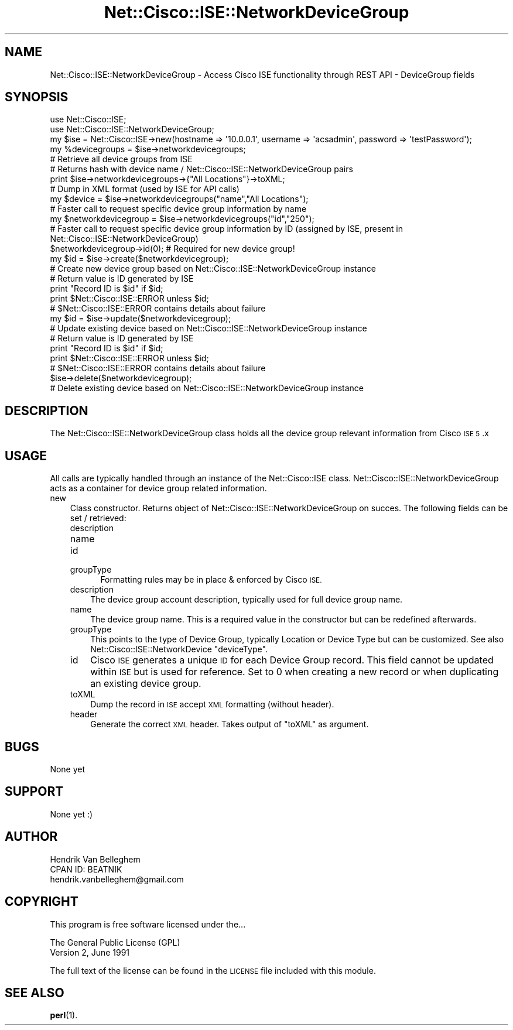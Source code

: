 .\" Automatically generated by Pod::Man 4.14 (Pod::Simple 3.40)
.\"
.\" Standard preamble:
.\" ========================================================================
.de Sp \" Vertical space (when we can't use .PP)
.if t .sp .5v
.if n .sp
..
.de Vb \" Begin verbatim text
.ft CW
.nf
.ne \\$1
..
.de Ve \" End verbatim text
.ft R
.fi
..
.\" Set up some character translations and predefined strings.  \*(-- will
.\" give an unbreakable dash, \*(PI will give pi, \*(L" will give a left
.\" double quote, and \*(R" will give a right double quote.  \*(C+ will
.\" give a nicer C++.  Capital omega is used to do unbreakable dashes and
.\" therefore won't be available.  \*(C` and \*(C' expand to `' in nroff,
.\" nothing in troff, for use with C<>.
.tr \(*W-
.ds C+ C\v'-.1v'\h'-1p'\s-2+\h'-1p'+\s0\v'.1v'\h'-1p'
.ie n \{\
.    ds -- \(*W-
.    ds PI pi
.    if (\n(.H=4u)&(1m=24u) .ds -- \(*W\h'-12u'\(*W\h'-12u'-\" diablo 10 pitch
.    if (\n(.H=4u)&(1m=20u) .ds -- \(*W\h'-12u'\(*W\h'-8u'-\"  diablo 12 pitch
.    ds L" ""
.    ds R" ""
.    ds C` ""
.    ds C' ""
'br\}
.el\{\
.    ds -- \|\(em\|
.    ds PI \(*p
.    ds L" ``
.    ds R" ''
.    ds C`
.    ds C'
'br\}
.\"
.\" Escape single quotes in literal strings from groff's Unicode transform.
.ie \n(.g .ds Aq \(aq
.el       .ds Aq '
.\"
.\" If the F register is >0, we'll generate index entries on stderr for
.\" titles (.TH), headers (.SH), subsections (.SS), items (.Ip), and index
.\" entries marked with X<> in POD.  Of course, you'll have to process the
.\" output yourself in some meaningful fashion.
.\"
.\" Avoid warning from groff about undefined register 'F'.
.de IX
..
.nr rF 0
.if \n(.g .if rF .nr rF 1
.if (\n(rF:(\n(.g==0)) \{\
.    if \nF \{\
.        de IX
.        tm Index:\\$1\t\\n%\t"\\$2"
..
.        if !\nF==2 \{\
.            nr % 0
.            nr F 2
.        \}
.    \}
.\}
.rr rF
.\"
.\" Accent mark definitions (@(#)ms.acc 1.5 88/02/08 SMI; from UCB 4.2).
.\" Fear.  Run.  Save yourself.  No user-serviceable parts.
.    \" fudge factors for nroff and troff
.if n \{\
.    ds #H 0
.    ds #V .8m
.    ds #F .3m
.    ds #[ \f1
.    ds #] \fP
.\}
.if t \{\
.    ds #H ((1u-(\\\\n(.fu%2u))*.13m)
.    ds #V .6m
.    ds #F 0
.    ds #[ \&
.    ds #] \&
.\}
.    \" simple accents for nroff and troff
.if n \{\
.    ds ' \&
.    ds ` \&
.    ds ^ \&
.    ds , \&
.    ds ~ ~
.    ds /
.\}
.if t \{\
.    ds ' \\k:\h'-(\\n(.wu*8/10-\*(#H)'\'\h"|\\n:u"
.    ds ` \\k:\h'-(\\n(.wu*8/10-\*(#H)'\`\h'|\\n:u'
.    ds ^ \\k:\h'-(\\n(.wu*10/11-\*(#H)'^\h'|\\n:u'
.    ds , \\k:\h'-(\\n(.wu*8/10)',\h'|\\n:u'
.    ds ~ \\k:\h'-(\\n(.wu-\*(#H-.1m)'~\h'|\\n:u'
.    ds / \\k:\h'-(\\n(.wu*8/10-\*(#H)'\z\(sl\h'|\\n:u'
.\}
.    \" troff and (daisy-wheel) nroff accents
.ds : \\k:\h'-(\\n(.wu*8/10-\*(#H+.1m+\*(#F)'\v'-\*(#V'\z.\h'.2m+\*(#F'.\h'|\\n:u'\v'\*(#V'
.ds 8 \h'\*(#H'\(*b\h'-\*(#H'
.ds o \\k:\h'-(\\n(.wu+\w'\(de'u-\*(#H)/2u'\v'-.3n'\*(#[\z\(de\v'.3n'\h'|\\n:u'\*(#]
.ds d- \h'\*(#H'\(pd\h'-\w'~'u'\v'-.25m'\f2\(hy\fP\v'.25m'\h'-\*(#H'
.ds D- D\\k:\h'-\w'D'u'\v'-.11m'\z\(hy\v'.11m'\h'|\\n:u'
.ds th \*(#[\v'.3m'\s+1I\s-1\v'-.3m'\h'-(\w'I'u*2/3)'\s-1o\s+1\*(#]
.ds Th \*(#[\s+2I\s-2\h'-\w'I'u*3/5'\v'-.3m'o\v'.3m'\*(#]
.ds ae a\h'-(\w'a'u*4/10)'e
.ds Ae A\h'-(\w'A'u*4/10)'E
.    \" corrections for vroff
.if v .ds ~ \\k:\h'-(\\n(.wu*9/10-\*(#H)'\s-2\u~\d\s+2\h'|\\n:u'
.if v .ds ^ \\k:\h'-(\\n(.wu*10/11-\*(#H)'\v'-.4m'^\v'.4m'\h'|\\n:u'
.    \" for low resolution devices (crt and lpr)
.if \n(.H>23 .if \n(.V>19 \
\{\
.    ds : e
.    ds 8 ss
.    ds o a
.    ds d- d\h'-1'\(ga
.    ds D- D\h'-1'\(hy
.    ds th \o'bp'
.    ds Th \o'LP'
.    ds ae ae
.    ds Ae AE
.\}
.rm #[ #] #H #V #F C
.\" ========================================================================
.\"
.IX Title "Net::Cisco::ISE::NetworkDeviceGroup 3"
.TH Net::Cisco::ISE::NetworkDeviceGroup 3 "2020-07-11" "perl v5.32.0" "User Contributed Perl Documentation"
.\" For nroff, turn off justification.  Always turn off hyphenation; it makes
.\" way too many mistakes in technical documents.
.if n .ad l
.nh
.SH "NAME"
Net::Cisco::ISE::NetworkDeviceGroup \- Access Cisco ISE functionality through REST API \- DeviceGroup fields
.SH "SYNOPSIS"
.IX Header "SYNOPSIS"
.Vb 2
\&        use Net::Cisco::ISE;
\&        use Net::Cisco::ISE::NetworkDeviceGroup;
\&        
\&        my $ise = Net::Cisco::ISE\->new(hostname => \*(Aq10.0.0.1\*(Aq, username => \*(Aqacsadmin\*(Aq, password => \*(AqtestPassword\*(Aq);
\&        
\&        my %devicegroups = $ise\->networkdevicegroups;
\&        # Retrieve all device groups from ISE
\&        # Returns hash with device name / Net::Cisco::ISE::NetworkDeviceGroup pairs
\&
\&        print $ise\->networkdevicegroups\->{"All Locations"}\->toXML;
\&        # Dump in XML format (used by ISE for API calls)
\&        
\&        my $device = $ise\->networkdevicegroups("name","All Locations");
\&        # Faster call to request specific device group information by name
\&
\&        my $networkdevicegroup = $ise\->networkdevicegroups("id","250");
\&        # Faster call to request specific device group information by ID (assigned by ISE, present in Net::Cisco::ISE::NetworkDeviceGroup)
\&
\&        $networkdevicegroup\->id(0); # Required for new device group!
\&        my $id = $ise\->create($networkdevicegroup);
\&        # Create new device group based on Net::Cisco::ISE::NetworkDeviceGroup instance
\&        # Return value is ID generated by ISE
\&        print "Record ID is $id" if $id;
\&        print $Net::Cisco::ISE::ERROR unless $id;
\&        # $Net::Cisco::ISE::ERROR contains details about failure
\&
\&        my $id = $ise\->update($networkdevicegroup);
\&        # Update existing device based on Net::Cisco::ISE::NetworkDeviceGroup instance
\&        # Return value is ID generated by ISE
\&        print "Record ID is $id" if $id;
\&        print $Net::Cisco::ISE::ERROR unless $id;
\&        # $Net::Cisco::ISE::ERROR contains details about failure
\&
\&        $ise\->delete($networkdevicegroup);
\&        # Delete existing device based on Net::Cisco::ISE::NetworkDeviceGroup instance
.Ve
.SH "DESCRIPTION"
.IX Header "DESCRIPTION"
The Net::Cisco::ISE::NetworkDeviceGroup class holds all the device group relevant information from Cisco \s-1ISE 5\s0.x
.SH "USAGE"
.IX Header "USAGE"
All calls are typically handled through an instance of the Net::Cisco::ISE class. Net::Cisco::ISE::NetworkDeviceGroup acts as a container for device group related information.
.IP "new" 3
.IX Item "new"
Class constructor. Returns object of Net::Cisco::ISE::NetworkDeviceGroup on succes. The following fields can be set / retrieved:
.RS 3
.IP "description" 5
.IX Item "description"
.PD 0
.IP "name" 5
.IX Item "name"
.IP "id" 5
.IX Item "id"
.IP "groupType" 5
.IX Item "groupType"
.PD
Formatting rules may be in place & enforced by Cisco \s-1ISE.\s0
.RE
.RS 3
.IP "description" 3
.IX Item "description"
The device group account description, typically used for full device group name.
.IP "name" 3
.IX Item "name"
The device group name. This is a required value in the constructor but can be redefined afterwards.
.IP "groupType" 3
.IX Item "groupType"
This points to the type of Device Group, typically Location or Device Type but can be customized. See also Net::Cisco::ISE::NetworkDevice \f(CW\*(C`deviceType\*(C'\fR.
.IP "id" 3
.IX Item "id"
Cisco \s-1ISE\s0 generates a unique \s-1ID\s0 for each Device Group record. This field cannot be updated within \s-1ISE\s0 but is used for reference. Set to 0 when creating a new record or when duplicating an existing device group.
.IP "toXML" 3
.IX Item "toXML"
Dump the record in \s-1ISE\s0 accept \s-1XML\s0 formatting (without header).
.IP "header" 3
.IX Item "header"
Generate the correct \s-1XML\s0 header. Takes output of \f(CW\*(C`toXML\*(C'\fR as argument.
.RE
.RS 3
.RE
.SH "BUGS"
.IX Header "BUGS"
None yet
.SH "SUPPORT"
.IX Header "SUPPORT"
None yet :)
.SH "AUTHOR"
.IX Header "AUTHOR"
.Vb 3
\&    Hendrik Van Belleghem
\&    CPAN ID: BEATNIK
\&    hendrik.vanbelleghem@gmail.com
.Ve
.SH "COPYRIGHT"
.IX Header "COPYRIGHT"
This program is free software licensed under the...
.PP
.Vb 2
\&        The General Public License (GPL)
\&        Version 2, June 1991
.Ve
.PP
The full text of the license can be found in the
\&\s-1LICENSE\s0 file included with this module.
.SH "SEE ALSO"
.IX Header "SEE ALSO"
\&\fBperl\fR\|(1).
